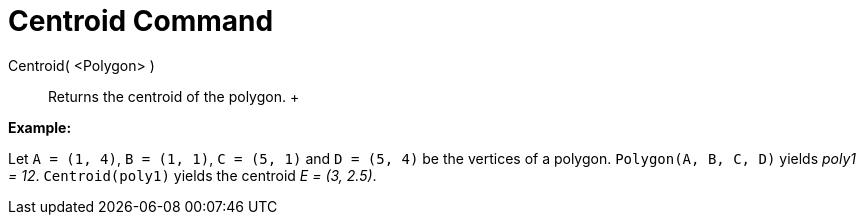 = Centroid Command

Centroid( <Polygon> )::
  Returns the centroid of the polygon.
  +

[EXAMPLE]

====

*Example:*

Let `A = (1, 4)`, `B = (1, 1)`, `C = (5, 1)` and `D = (5, 4)` be the vertices of a polygon. `Polygon(A, B, C, D)` yields
_poly1 = 12_. `Centroid(poly1)` yields the centroid _E = (3, 2.5)_.

====
